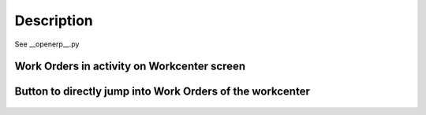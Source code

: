 Description
===========

See __openerp__.py


Work Orders in activity on Workcenter screen
--------------------------------------------

    .. image:: static/description/workc.png
        :alt: Work Orders in activity on Workcenter screen with Odoo ERP


Button to directly jump into Work Orders of the workcenter
----------------------------------------------------------

    .. image:: static/description/tree.png
        :alt: Button to directly jump into Work Orders of the workcenter in Odoo ERP
